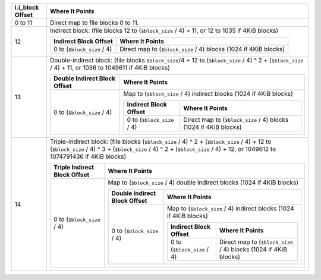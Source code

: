 .. SPDX-License-Identifier: GPL-2.0-only

+---------------------+------------------------------------------------------------------------------------------------------------------------------------------------------------------------------------------------------------------------------+
| i.i\_block Offset   | Where It Points                                                                                                                                                                                                              |
+=====================+==============================================================================================================================================================================================================================+
| 0 to 11             | Direct map to file blocks 0 to 11.                                                                                                                                                                                           |
+---------------------+------------------------------------------------------------------------------------------------------------------------------------------------------------------------------------------------------------------------------+
| 12                  | Indirect block: (file blocks 12 to (``$block_size`` / 4) + 11, or 12 to 1035 if 4KiB blocks)                                                                                                                                 |
|                     |                                                                                                                                                                                                                              |
|                     | +------------------------------+--------------------------------------------------------------------+                                                                                                                        |
|                     | | Indirect Block Offset        | Where It Points                                                    |                                                                                                                        |
|                     | +==============================+====================================================================+                                                                                                                        |
|                     | | 0 to (``$block_size`` / 4)   | Direct map to (``$block_size`` / 4) blocks (1024 if 4KiB blocks)   |                                                                                                                        |
|                     | +------------------------------+--------------------------------------------------------------------+                                                                                                                        |
+---------------------+------------------------------------------------------------------------------------------------------------------------------------------------------------------------------------------------------------------------------+
| 13                  | Double-indirect block: (file blocks ``$block_size``/4 + 12 to (``$block_size`` / 4) ^ 2 + (``$block_size`` / 4) + 11, or 1036 to 1049611 if 4KiB blocks)                                                                     |
|                     |                                                                                                                                                                                                                              |
|                     | +--------------------------------+---------------------------------------------------------------------------------------------------------+                                                                                 |
|                     | | Double Indirect Block Offset   | Where It Points                                                                                         |                                                                                 |
|                     | +================================+=========================================================================================================+                                                                                 |
|                     | | 0 to (``$block_size`` / 4)     | Map to (``$block_size`` / 4) indirect blocks (1024 if 4KiB blocks)                                      |                                                                                 |
|                     | |                                |                                                                                                         |                                                                                 |
|                     | |                                | +------------------------------+--------------------------------------------------------------------+   |                                                                                 |
|                     | |                                | | Indirect Block Offset        | Where It Points                                                    |   |                                                                                 |
|                     | |                                | +==============================+====================================================================+   |                                                                                 |
|                     | |                                | | 0 to (``$block_size`` / 4)   | Direct map to (``$block_size`` / 4) blocks (1024 if 4KiB blocks)   |   |                                                                                 |
|                     | |                                | +------------------------------+--------------------------------------------------------------------+   |                                                                                 |
|                     | +--------------------------------+---------------------------------------------------------------------------------------------------------+                                                                                 |
+---------------------+------------------------------------------------------------------------------------------------------------------------------------------------------------------------------------------------------------------------------+
| 14                  | Triple-indirect block: (file blocks (``$block_size`` / 4) ^ 2 + (``$block_size`` / 4) + 12 to (``$block_size`` / 4) ^ 3 + (``$block_size`` / 4) ^ 2 + (``$block_size`` / 4) + 12, or 1049612 to 1074791436 if 4KiB blocks)   |
|                     |                                                                                                                                                                                                                              |
|                     | +--------------------------------+------------------------------------------------------------------------------------------------------------------------------------------------+                                          |
|                     | | Triple Indirect Block Offset   | Where It Points                                                                                                                                |                                          |
|                     | +================================+================================================================================================================================================+                                          |
|                     | | 0 to (``$block_size`` / 4)     | Map to (``$block_size`` / 4) double indirect blocks (1024 if 4KiB blocks)                                                                      |                                          |
|                     | |                                |                                                                                                                                                |                                          |
|                     | |                                | +--------------------------------+---------------------------------------------------------------------------------------------------------+   |                                          |
|                     | |                                | | Double Indirect Block Offset   | Where It Points                                                                                         |   |                                          |
|                     | |                                | +================================+=========================================================================================================+   |                                          |
|                     | |                                | | 0 to (``$block_size`` / 4)     | Map to (``$block_size`` / 4) indirect blocks (1024 if 4KiB blocks)                                      |   |                                          |
|                     | |                                | |                                |                                                                                                         |   |                                          |
|                     | |                                | |                                | +------------------------------+--------------------------------------------------------------------+   |   |                                          |
|                     | |                                | |                                | | Indirect Block Offset        | Where It Points                                                    |   |   |                                          |
|                     | |                                | |                                | +==============================+====================================================================+   |   |                                          |
|                     | |                                | |                                | | 0 to (``$block_size`` / 4)   | Direct map to (``$block_size`` / 4) blocks (1024 if 4KiB blocks)   |   |   |                                          |
|                     | |                                | |                                | +------------------------------+--------------------------------------------------------------------+   |   |                                          |
|                     | |                                | +--------------------------------+---------------------------------------------------------------------------------------------------------+   |                                          |
|                     | +--------------------------------+------------------------------------------------------------------------------------------------------------------------------------------------+                                          |
+---------------------+------------------------------------------------------------------------------------------------------------------------------------------------------------------------------------------------------------------------------+
